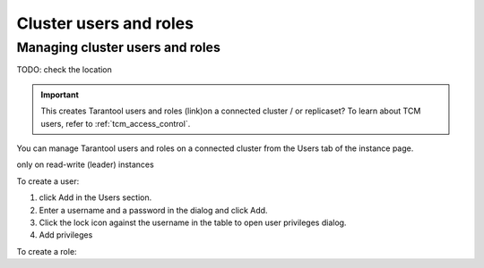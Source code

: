 ..  _tcm_cluster_users:

Cluster users and roles
=======================


Managing cluster users and roles
~~~~~~~~~~~~~~~~~~~~~~~~~~~~~~~~

TODO: check the location

.. important::

    This creates Tarantool users and roles (link)on a connected cluster / or replicaset?
    To learn about TCM users, refer to :ref:`tcm_access_control`.

You can manage Tarantool users and roles on a connected cluster from the Users tab of
the instance page.

only on read-write (leader) instances

To create a user:

#.  click Add in the Users section.
#.  Enter a username and a password in the dialog and click Add.
#.  Click the lock icon against the username in the table to open user privileges dialog.
#.  Add privileges


.. note

    a user on whose behalf tcm connect to the cluster must have the privileges to
    grant privileges to users


To create a role:


